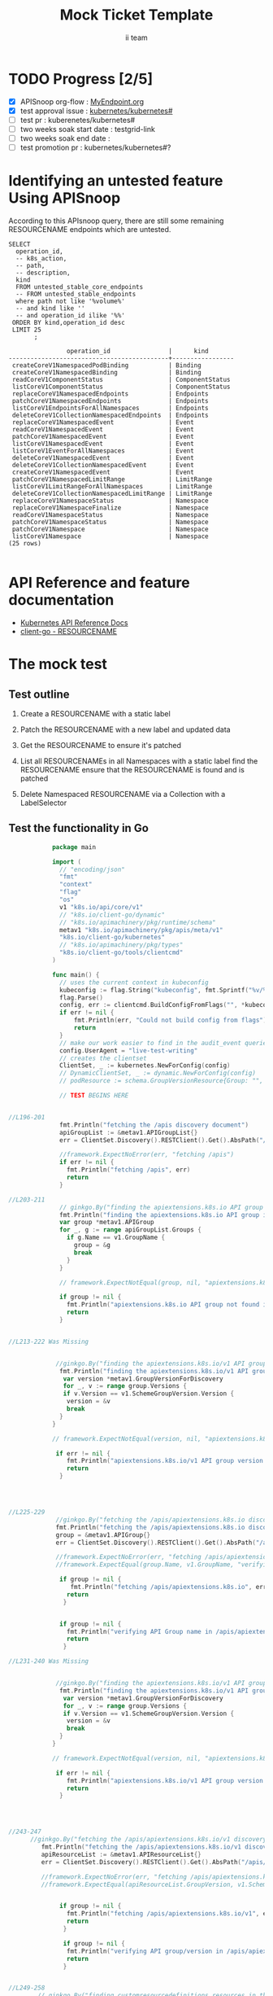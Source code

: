 # -*- ii: apisnoop; -*-
#+TITLE: Mock Ticket Template
#+AUTHOR: ii team
#+TODO: TODO(t) NEXT(n) IN-PROGRESS(i) BLOCKED(b) | DONE(d)
#+OPTIONS: toc:nil tags:nil todo:nil
#+EXPORT_SELECT_TAGS: export

* TODO Progress [2/5]                                                :export:
- [X] APISnoop org-flow : [[https://github.com/cncf/apisnoop/blob/master/tickets/k8s/][MyEndpoint.org]]
- [X] test approval issue : [[https://github.com/kubernetes/kubernetes/issues/][kubernetes/kubernetes#]]
- [ ] test pr : kuberenetes/kubernetes#
- [ ] two weeks soak start date : testgrid-link
- [ ] two weeks soak end date :
- [ ] test promotion pr : kubernetes/kubernetes#?
* Identifying an untested feature Using APISnoop                     :export:

According to this APIsnoop query, there are still some remaining RESOURCENAME endpoints which are untested.

  #+NAME: untested_stable_core_endpoints
  #+begin_src sql-mode :eval never-export :exports both :session none
    SELECT
      operation_id,
      -- k8s_action,
      -- path,
      -- description,
      kind
      FROM untested_stable_core_endpoints
      -- FROM untested_stable_endpoints
      where path not like '%volume%'
      -- and kind like ''
      -- and operation_id ilike '%%'
     ORDER BY kind,operation_id desc
     LIMIT 25
           ;
  #+end_src

 #+RESULTS: untested_stable_core_endpoints
 #+begin_SRC example
                 operation_id                |      kind
 --------------------------------------------+-----------------
  createCoreV1NamespacedPodBinding           | Binding
  createCoreV1NamespacedBinding              | Binding
  readCoreV1ComponentStatus                  | ComponentStatus
  listCoreV1ComponentStatus                  | ComponentStatus
  replaceCoreV1NamespacedEndpoints           | Endpoints
  patchCoreV1NamespacedEndpoints             | Endpoints
  listCoreV1EndpointsForAllNamespaces        | Endpoints
  deleteCoreV1CollectionNamespacedEndpoints  | Endpoints
  replaceCoreV1NamespacedEvent               | Event
  readCoreV1NamespacedEvent                  | Event
  patchCoreV1NamespacedEvent                 | Event
  listCoreV1NamespacedEvent                  | Event
  listCoreV1EventForAllNamespaces            | Event
  deleteCoreV1NamespacedEvent                | Event
  deleteCoreV1CollectionNamespacedEvent      | Event
  createCoreV1NamespacedEvent                | Event
  patchCoreV1NamespacedLimitRange            | LimitRange
  listCoreV1LimitRangeForAllNamespaces       | LimitRange
  deleteCoreV1CollectionNamespacedLimitRange | LimitRange
  replaceCoreV1NamespaceStatus               | Namespace
  replaceCoreV1NamespaceFinalize             | Namespace
  readCoreV1NamespaceStatus                  | Namespace
  patchCoreV1NamespaceStatus                 | Namespace
  patchCoreV1Namespace                       | Namespace
  listCoreV1Namespace                        | Namespace
 (25 rows)

 #+end_SRC

* API Reference and feature documentation                            :export:
- [[https://kubernetes.io/docs/reference/kubernetes-api/][Kubernetes API Reference Docs]]
- [[https://github.com/kubernetes/client-go/blob/master/kubernetes/typed/core/v1/RESOURCENAME.go][client-go - RESOURCENAME]]

* The mock test                                                      :export:
** Test outline
1. Create a RESOURCENAME with a static label

2. Patch the RESOURCENAME with a new label and updated data

3. Get the RESOURCENAME to ensure it's patched

4. List all RESOURCENAMEs in all Namespaces with a static label
   find the RESOURCENAME
   ensure that the RESOURCENAME is found and is patched

5. Delete Namespaced RESOURCENAME via a Collection with a LabelSelector

** Test the functionality in Go
   #+NAME: Mock Test In Go
   #+begin_src go
                 package main 

                 import (
                   // "encoding/json"
                   "fmt"
                   "context"
                   "flag"
                   "os"
                   v1 "k8s.io/api/core/v1"
                   // "k8s.io/client-go/dynamic"
                   // "k8s.io/apimachinery/pkg/runtime/schema"
                   metav1 "k8s.io/apimachinery/pkg/apis/meta/v1"
                   "k8s.io/client-go/kubernetes"
                   // "k8s.io/apimachinery/pkg/types"
                   "k8s.io/client-go/tools/clientcmd"
                 )

                 func main() {
                   // uses the current context in kubeconfig
                   kubeconfig := flag.String("kubeconfig", fmt.Sprintf("%v/%v/%v", os.Getenv("HOME"), ".kube", "config"), "(optional) absolute path to the kubeconfig file")
                   flag.Parse()
                   config, err := clientcmd.BuildConfigFromFlags("", *kubeconfig)
                   if err != nil {
                       fmt.Println(err, "Could not build config from flags")
                       return
                   }
                   // make our work easier to find in the audit_event queries
                   config.UserAgent = "live-test-writing"
                   // creates the clientset
                   ClientSet, _ := kubernetes.NewForConfig(config)
                   // DynamicClientSet, _ := dynamic.NewForConfig(config)
                   // podResource := schema.GroupVersionResource{Group: "", Version: "v1", Resource: "pods"}

                   // TEST BEGINS HERE


     //L196-201
                   fmt.Println("fetching the /apis discovery document")
                   apiGroupList := &metav1.APIGroupList{}
                   err = ClientSet.Discovery().RESTClient().Get().AbsPath("/apis").Do(context.TODO()).Into(apiGroupList)

                   //framework.ExpectNoError(err, "fetching /apis")
                   if err != nil {
                     fmt.Println("fetching /apis", err)
                     return
                   }

     //L203-211
                   // ginkgo.By("finding the apiextensions.k8s.io API group in the /apis discovery document")
                   fmt.Println("finding the apiextensions.k8s.io API group in the /apis discovery document")
                   var group *metav1.APIGroup
                   for _, g := range apiGroupList.Groups {
                     if g.Name == v1.GroupName {
                       group = &g
                       break
                     }
                   }

                   // framework.ExpectNotEqual(group, nil, "apiextensions.k8s.io API group not found in /apis discovery document")

                   if group != nil {
                     fmt.Println("apiextensions.k8s.io API group not found in /apis discovery document", err)
                     return
                   }


     //L213-222 Was Missing


                  //ginkgo.By("finding the apiextensions.k8s.io/v1 API group/version in the /apis discovery document")
                   fmt.Println("finding the apiextensions.k8s.io/v1 API group/version in the /apis discovery document")
                    var version *metav1.GroupVersionForDiscovery
                    for _, v := range group.Versions {
                    if v.Version == v1.SchemeGroupVersion.Version {
                     version = &v
                     break
                   }
                 }

                 // framework.ExpectNotEqual(version, nil, "apiextensions.k8s.io/v1 API group version not found in /apis discovery document")

                  if err != nil {
                     fmt.Println("apiextensions.k8s.io/v1 API group version not found in /apis discovery document", err)
                     return
                   }




     //L225-229
                  //ginkgo.By("fetching the /apis/apiextensions.k8s.io discovery document")
                  fmt.Println("fetching the /apis/apiextensions.k8s.io discovery document")
                  group = &metav1.APIGroup{}
                  err = ClientSet.Discovery().RESTClient().Get().AbsPath("/apis/apiextensions.k8s.io").Do(context.TODO()).Into(group)

                  //framework.ExpectNoError(err, "fetching /apis/apiextensions.k8s.io")
                  //framework.ExpectEqual(group.Name, v1.GroupName, "verifying API group name in /apis/apiextensions.k8s.io discovery document")

                   if group != nil {
                      fmt.Println("fetching /apis/apiextensions.k8s.io", err)
                     return
                    }


                   if group != nil {
                     fmt.Println("verifying API Group name in /apis/apiextensions.k8s.io discovery document", err)
                     return
                    }

     //L231-240 Was Missing


                  //ginkgo.By("finding the apiextensions.k8s.io/v1 API group/version in the /apis discovery document")
                   fmt.Println("finding the apiextensions.k8s.io/v1 API group/version in the /apis discovery document")
                    var version *metav1.GroupVersionForDiscovery
                    for _, v := range group.Versions {
                    if v.Version == v1.SchemeGroupVersion.Version {
                     version = &v
                     break
                   }
                 }

                 // framework.ExpectNotEqual(version, nil, "apiextensions.k8s.io/v1 API group version not found in /apis discovery document")

                  if err != nil {
                     fmt.Println("apiextensions.k8s.io/v1 API group version not found in /apis discovery document", err)
                     return
                   }




     //243-247
           //ginkgo.By("fetching the /apis/apiextensions.k8s.io/v1 discovery document")
              fmt.Println("fetching the /apis/apiextensions.k8s.io/v1 discovery document")
              apiResourceList := &metav1.APIResourceList{}
              err = ClientSet.Discovery().RESTClient().Get().AbsPath("/apis/apiextensions.k8s.io/v1").Do(context.TODO()).Into(apiResourceList)

              //framework.ExpectNoError(err, "fetching /apis/apiextensions.k8s.io/v1")
              //framework.ExpectEqual(apiResourceList.GroupVersion, v1.SchemeGroupVersion.String(), "verifying API group/version in /apis/apiextensions.k8s.io/v1 discovery document")


                   if group != nil {
                     fmt.Println("fetching /apis/apiextensions.k8s.io/v1", err)
                     return
                    }

                    if group != nil {
                     fmt.Println("verifying API group/version in /apis/apiextensions.k8s.io discovery document", err)
                     return
                    }


     //L249-258
             // ginkgo.By("finding customresourcedefinitions resources in the /apis/apiextensions.k8s.io/v1 discovery document")
              fmt.Println("finding customresourcedefinitions resources in the /apis/apiextensions.k8s.io/v1 discovery document")
               var crdResource *metav1.APIResource
              for i := range apiResourceList.APIResources {
                if apiResourceList.APIResources[i].Name == "customresourcedefinitions" {
                  crdResource = &apiResourceList.APIResources[i]
                }
              }

              //framework.ExpectNotEqual(crdResource, nil, "customresourcedefinitions resource not found in /apis/apiextensions.k8s.io/v1 discovery document")
                     fmt.Println("customresourcedefinitions resource not found in  /apis/apiextensions.k8s.io discovery document", err)
                     return
                    }


       // TEST ENDS HERE

             fmt.Println("[status] complete")
                    
   #+end_src

   #+RESULTS: Mock Test In Go
   #+begin_src go
   #+end_src

 




* Verifying increase in coverage with APISnoop                       :export:
Discover useragents:
  #+begin_src sql-mode :eval never-export :exports both :session none
    select distinct useragent from audit_event where bucket='apisnoop' and useragent not like 'kube%' and useragent not like 'coredns%' and useragent not like 'kindnetd%' and useragent like 'live%';
  #+end_src

List endpoints hit by the test:
#+begin_src sql-mode :exports both :session none
select * from endpoints_hit_by_new_test where useragent like 'live%';
#+end_src

Display endpoint coverage change:
  #+begin_src sql-mode :eval never-export :exports both :session none
    select * from projected_change_in_coverage;
  #+end_src

  #+RESULTS:
  #+begin_SRC example
     category    | total_endpoints | old_coverage | new_coverage | change_in_number
  ---------------+-----------------+--------------+--------------+------------------
   test_coverage |             438 |          183 |          183 |                0
  (1 row)

  #+end_SRC

* Convert to Ginkgo Test
** Ginkgo Test
  :PROPERTIES:
  :ID:       gt001z4ch1sc00l
  :END:
* Final notes                                                        :export:
If a test with these calls gets merged, **test coverage will go up by N points**

This test is also created with the goal of conformance promotion.

-----
/sig testing

/sig architecture

/area conformance
